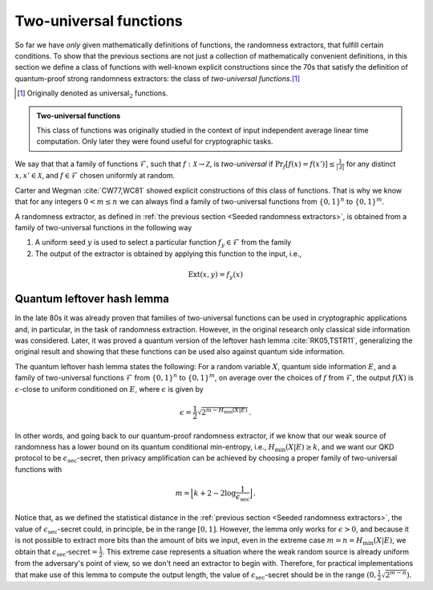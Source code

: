 =======================
Two-universal functions
=======================

So far we have *only* given mathematically definitions of functions, the randomness extractors, that fulfill certain
conditions. To show that the previous sections are not just a collection of mathematically convenient definitions, in
this section we define a class of functions with well-known explicit constructions since the 70s that satisfy the
definition of quantum-proof strong randomness extractors: the class of *two-universal functions*.\ [#twouniversal]_

.. [#twouniversal] Originally denoted as universal\ :math:`_2` functions.

.. admonition:: Two-universal functions
   :class: note

   This class of functions was originally studied in the context of input independent average
   linear time computation. Only later they were found useful for cryptographic tasks.

We say that that a family of functions :math:`\mathcal{F}`, such that :math:`f:\mathcal{X}\rightarrow\mathcal{Z}`, is
*two-universal* if :math:`\Pr_f[f(x)=f(x')]\leq\frac{1}{|\mathcal{Z}|}` for any distinct :math:`x,x'\in\mathcal{X}`, and
:math:`f\in\mathcal{F}` chosen uniformly at random.

Carter and Wegman :cite:`CW77,WC81` showed explicit constructions of this class of functions. That is why we know that
for any integers :math:`0 < m\leq n` we can always find a family of two-universal functions from :math:`\{0,1\}^n` to
:math:`\{0,1\}^m`.

A randomness extractor, as defined in :ref:`the previous section <Seeded randomness extractors>`, is obtained from a
family of two-universal functions in the following way

1. A uniform seed :math:`y` is used to select a particular function :math:`f_y\in\mathcal{F}` from the family
2. The output of the extractor is obtained by applying this function to the input, i.e.,

.. math::
   \text{Ext}(x,y) = f_y(x)


---------------------------
Quantum leftover hash lemma
---------------------------

In the late 80s it was already proven that families of two-universal functions can be used in cryptographic applications
and, in particular, in the task of randomness extraction. However, in the original research only classical side
information was considered. Later, it was proved a quantum version of the leftover hash lemma :cite:`RK05,TSTR11`,
generalizing the original result and showing that these functions can be used also against quantum side information.

The quantum leftover hash lemma states the following: For a random variable :math:`X`, quantum side information
:math:`E`, and a family of two-universal functions :math:`\mathcal{F}` from :math:`\{0,1\}^n` to :math:`\{0,1\}^m`,
on average over the choices of :math:`f` from :math:`\mathcal{F}`, the output :math:`f(X)` is :math:`\epsilon`-close to
uniform conditioned on :math:`E`, where :math:`\epsilon` is given by

.. math::
   \epsilon = \frac{1}{2}\sqrt{2^{m-H_\text{min}(X|E)}}\,.

In other words, and going back to our quantum-proof randomness extractor, if we know that our weak source of randomness
has a lower bound on its quantum conditional min-entropy, i.e., :math:`H_\text{min}(X|E)\geq k`, and we want our QKD
protocol to be :math:`\epsilon_\text{sec}`-secret, then privacy amplification can be achieved by choosing a proper
family of two-universal functions with

.. math::
   m = \Big\lfloor k + 2 - 2\log\frac{1}{\epsilon_\text{sec}} \Big\rfloor\,.

Notice that, as we defined the statistical distance in the :ref:`previous section <Seeded randomness extractors>`,
the value of :math:`\epsilon_\text{sec}`-secret could, in principle, be in the range :math:`[0,1]`. However, the lemma
only works for :math:`\epsilon>0`, and because it is not possible to extract more bits than the amount of bits we input,
even in the extreme case :math:`m=n=H_\text{min}(X|E)`, we obtain that
:math:`\epsilon_\text{sec}\text{-secret}=\frac{1}{2}`. This extreme case represents a situation where the weak random
source is already uniform from the adversary's point of view, so we don't need an extractor to begin with. Therefore,
for practical implementations that make use of this lemma to compute the output length, the value of
:math:`\epsilon_\text{sec}`-secret should be in the range :math:`(0, \tfrac{1}{2}\sqrt{2^{m-n}})`.
